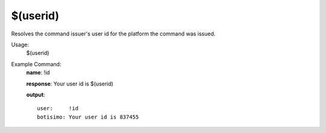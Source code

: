 $(userid)
=========

Resolves the command issuer's user id for the platform the command was issued.

Usage:
    $(userid)

Example Command:
    **name**: !id

    **response**: Your user id is $(userid)

    **output**::

        user:     !id
        botisimo: Your user id is 837455
